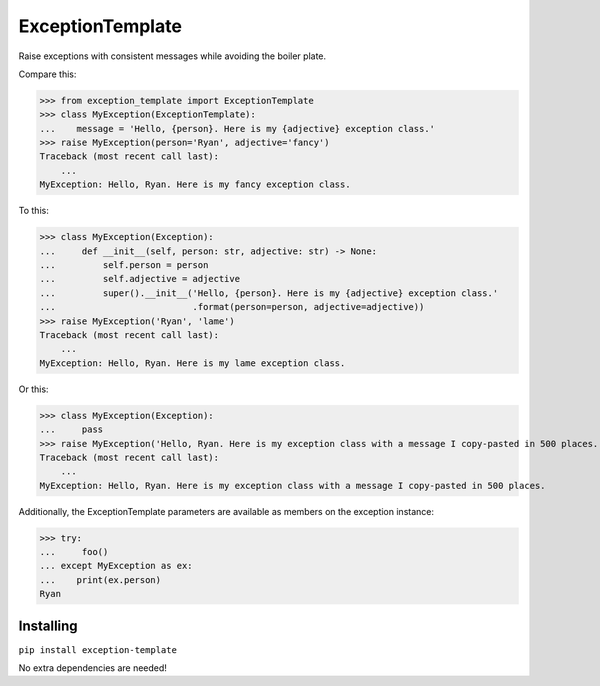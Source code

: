 =================
ExceptionTemplate
=================

Raise exceptions with consistent messages while avoiding the boiler plate.

Compare this:

>>> from exception_template import ExceptionTemplate
>>> class MyException(ExceptionTemplate):
...    message = 'Hello, {person}. Here is my {adjective} exception class.'
>>> raise MyException(person='Ryan', adjective='fancy')
Traceback (most recent call last):
    ...
MyException: Hello, Ryan. Here is my fancy exception class.


To this:

>>> class MyException(Exception):
...     def __init__(self, person: str, adjective: str) -> None:
...         self.person = person
...         self.adjective = adjective
...         super().__init__('Hello, {person}. Here is my {adjective} exception class.'
...                          .format(person=person, adjective=adjective))
>>> raise MyException('Ryan', 'lame')
Traceback (most recent call last):
    ...
MyException: Hello, Ryan. Here is my lame exception class.


Or this:

>>> class MyException(Exception):
...     pass
>>> raise MyException('Hello, Ryan. Here is my exception class with a message I copy-pasted in 500 places.')
Traceback (most recent call last):
    ...
MyException: Hello, Ryan. Here is my exception class with a message I copy-pasted in 500 places.


Additionally, the ExceptionTemplate parameters are available as members on the exception instance:

>>> try:
...     foo()
... except MyException as ex:
...    print(ex.person)
Ryan


Installing
==========

``pip install exception-template``

No extra dependencies are needed!
